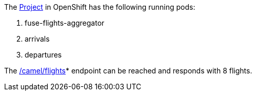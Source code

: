 The link:{project}[Project] in OpenShift has the following running pods:

. fuse-flights-aggregator

. arrivals

. departures

// TODO: flights api links to /camel/flights
The link:{fuse-aggregation-app-flights-url}[/camel/flights]* endpoint can be reached and responds with 8 flights.
